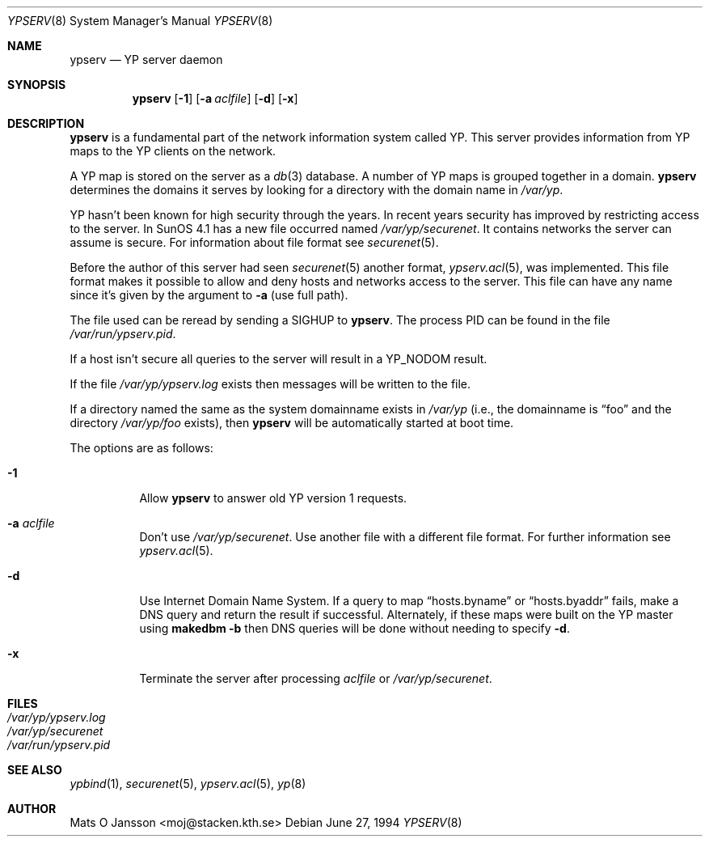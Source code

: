 .\"	$OpenBSD: ypserv.8,v 1.13 1999/06/05 22:18:33 aaron Exp $
.\" Copyright (c) 1994 Mats O Jansson <moj@stacken.kth.se>
.\" All rights reserved.
.\"
.\" Redistribution and use in source and binary forms, with or without
.\" modification, are permitted provided that the following conditions
.\" are met:
.\" 1. Redistributions of source code must retain the above copyright
.\"    notice, this list of conditions and the following disclaimer.
.\" 2. Redistributions in binary form must reproduce the above copyright
.\"    notice, this list of conditions and the following disclaimer in the
.\"    documentation and/or other materials provided with the distribution.
.\" 3. All advertising materials mentioning features or use of this software
.\"    must display the following acknowledgement:
.\"	This product includes software developed by Mats O Jansson
.\" 4. The name of the author may not be used to endorse or promote products
.\"    derived from this software without specific prior written permission.
.\"
.\" THIS SOFTWARE IS PROVIDED BY THE AUTHOR ``AS IS'' AND ANY EXPRESS
.\" OR IMPLIED WARRANTIES, INCLUDING, BUT NOT LIMITED TO, THE IMPLIED
.\" WARRANTIES OF MERCHANTABILITY AND FITNESS FOR A PARTICULAR PURPOSE
.\" ARE DISCLAIMED.  IN NO EVENT SHALL THE AUTHOR BE LIABLE FOR ANY
.\" DIRECT, INDIRECT, INCIDENTAL, SPECIAL, EXEMPLARY, OR CONSEQUENTIAL
.\" DAMAGES (INCLUDING, BUT NOT LIMITED TO, PROCUREMENT OF SUBSTITUTE GOODS
.\" OR SERVICES; LOSS OF USE, DATA, OR PROFITS; OR BUSINESS INTERRUPTION)
.\" HOWEVER CAUSED AND ON ANY THEORY OF LIABILITY, WHETHER IN CONTRACT, STRICT
.\" LIABILITY, OR TORT (INCLUDING NEGLIGENCE OR OTHERWISE) ARISING IN ANY WAY
.\" OUT OF THE USE OF THIS SOFTWARE, EVEN IF ADVISED OF THE POSSIBILITY OF
.\" SUCH DAMAGE.
.\"
.Dd June 27, 1994
.Dt YPSERV 8
.Os
.Sh NAME
.Nm ypserv
.Nd YP server daemon
.Sh SYNOPSIS
.Nm ypserv
.Op Fl 1
.Op Fl a Ar aclfile
.Op Fl d
.Op Fl x
.Sh DESCRIPTION
.Nm
is a fundamental part of the network information system called YP.
This server provides information from YP maps to the YP clients
on the network.
.Pp
A YP map is stored on the server as a
.Xr db 3
database. A number of YP maps is grouped together in a domain.
.Nm
determines the domains it serves by looking for a directory with
the domain name in
.Pa /var/yp .
.Pp
YP hasn't been known for high security through the years. In recent years
security has improved by restricting access to the server. In SunOS 4.1
has a new file occurred named
.Pa /var/yp/securenet .
It contains networks the server can assume is secure. For information about
file format see
.Xr securenet 5 .
.Pp
Before the author of this server had seen
.Xr securenet 5
another format,
.Xr ypserv.acl 5 ,
was implemented.
This file format makes it possible to allow and deny hosts and networks
access to the server. This file can have any name since it's given by
the argument to
.Fl a
(use full path).
.Pp
The file used can be reread by sending a
.Dv SIGHUP
to
.Nm ypserv .
The process PID
can be found in the file
.Pa /var/run/ypserv.pid .
.Pp
If a host isn't secure all queries to the server will result in a YP_NODOM
result.
.Pp
If the file
.Pa /var/yp/ypserv.log
exists then messages will be written to the file.
.Pp
If a directory named the same as the system domainname exists in
.Pa /var/yp
(i.e., the domainname is
.Dq foo
and the directory
.Pa /var/yp/foo
exists), then
.Nm
will be automatically started at boot time.
.Pp
The options are as follows:
.Bl -tag -width indent
.It Fl 1
Allow
.Nm
to answer old YP version 1 requests.
.It Fl a Ar aclfile
Don't use
.Pa /var/yp/securenet .
Use another file with a different file format. For further information see
.Xr ypserv.acl 5 .
.It Fl d
Use Internet Domain Name System. If a query to map
.Dq hosts.byname
or
.Dq hosts.byaddr
fails, make a DNS query and return the result if successful.
Alternately, if these maps were built on the YP master using
.Nm makedbm
.Fl b
then DNS queries will be done without needing to specify
.Fl d .
.It Fl x
Terminate the server after processing
.Ar aclfile
or
.Pa /var/yp/securenet .
.El
.Sh FILES
.Bl -tag -width /var/yp/ypserv.log -compact
.It Pa /var/yp/ypserv.log
.It Pa /var/yp/securenet
.It Pa /var/run/ypserv.pid
.El
.Sh SEE ALSO
.Xr ypbind 1 ,
.Xr securenet 5 ,
.Xr ypserv.acl 5 ,
.Xr yp 8
.Sh AUTHOR
Mats O Jansson <moj@stacken.kth.se>
